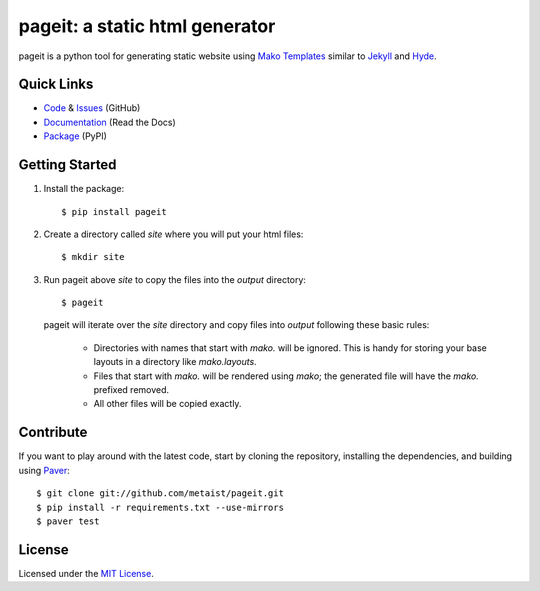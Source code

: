 pageit: a static html generator |build-status|
==============================================
.. |build-status| image:: https://secure.travis-ci.org/metaist/pageit.png
   :target: http://travis-ci.org/metaist/pageit

pageit is a python tool for generating static website using `Mako Templates`_
similar to `Jekyll`_ and `Hyde`_.

.. _Mako Templates: http://www.makotemplates.org
.. _Jekyll: https://github.com/mojombo/jekyll
.. _Hyde: https://github.com/lakshmivyas/hyde

Quick Links
-----------
* `Code`_ & `Issues`_ (GitHub)
* `Documentation`_ (Read the Docs)
* `Package`_ (PyPI)

.. _code: https://github.com/metaist/pageit
.. _issues: https://github.com/metaist/pageit/issues
.. _documentation: http://pageit.readthedocs.org
.. _package: http://pypi.python.org/pypi/pageit

Getting Started
---------------
1. Install the package::

    $ pip install pageit

2. Create a directory called `site` where you will put your html files::

    $ mkdir site

3. Run pageit above `site` to copy the files into the `output` directory::

    $ pageit

   pageit will iterate over the `site` directory and copy files into `output`
   following these basic rules:

    * Directories with names that start with `mako.` will be ignored. This is
      handy for storing your base layouts in a directory like `mako.layouts`.
    * Files that start with `mako.` will be rendered using `mako`; the
      generated file will have the `mako.` prefixed removed.
    * All other files will be copied exactly.

Contribute
----------
If you want to play around with the latest code, start by cloning
the repository, installing the dependencies, and building using `Paver`_::

    $ git clone git://github.com/metaist/pageit.git
    $ pip install -r requirements.txt --use-mirrors
    $ paver test

.. _Paver: https://github.com/paver/paver

License
-------
Licensed under the `MIT License`_.

.. _MIT License: http://opensource.org/licenses/MIT
